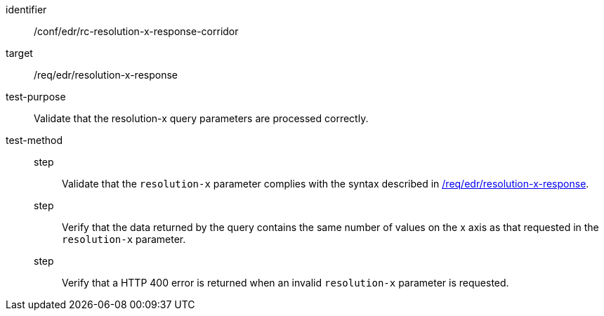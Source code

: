 [[ats_collections_rc-resolution-x-response-corridor]]
[abstract_test]
====
[%metadata]
identifier:: /conf/edr/rc-resolution-x-response-corridor
target:: /req/edr/resolution-x-response
test-purpose:: Validate that the resolution-x query parameters are processed correctly.
test-method::
step::: Validate that the `resolution-x` parameter complies with the syntax described in <<req_edr_resolution-x-response,/req/edr/resolution-x-response>>.
step:::  Verify that the data returned by the query contains the same number of values on the x axis as 
that requested in the `resolution-x` parameter.
step:::  Verify that a HTTP 400 error is returned when an invalid `resolution-x` parameter is requested.
====

